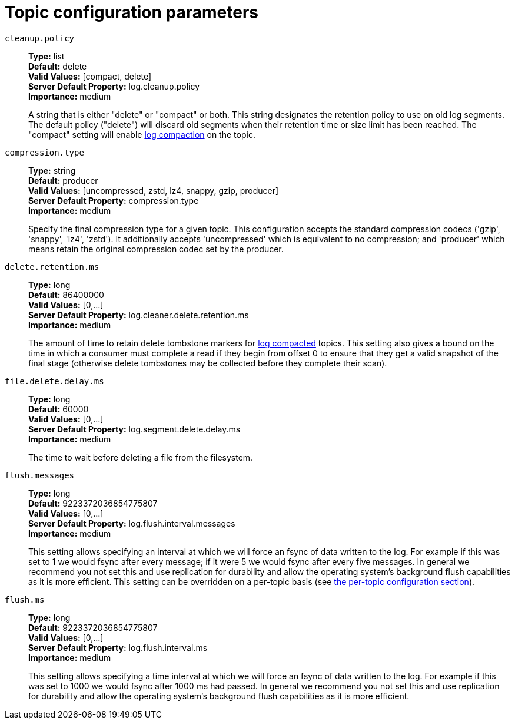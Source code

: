 // Module included in the following assemblies:
//
// assembly-overview.adoc
//
// THIS FILE IS AUTO-GENERATED. DO NOT EDIT BY HAND
// Run "make clean buildall" to regenerate.

[id='topic-configuration-parameters-{context}']
= Topic configuration parameters

`cleanup.policy`::
*Type:* list +
*Default:* delete +
*Valid Values:* [compact, delete] +
*Server Default Property:* log.cleanup.policy +
*Importance:* medium +
+
A string that is either "delete" or "compact" or both. This string designates the retention policy to use on old log segments. The default policy ("delete") will discard old segments when their retention time or size limit has been reached. The "compact" setting will enable https://kafka.apache.org/23/documentation.html#compaction[log compaction] on the topic.

`compression.type`::
*Type:* string +
*Default:* producer +
*Valid Values:* [uncompressed, zstd, lz4, snappy, gzip, producer] +
*Server Default Property:* compression.type +
*Importance:* medium +
+
Specify the final compression type for a given topic. This configuration accepts the standard compression codecs ('gzip', 'snappy', 'lz4', 'zstd'). It additionally accepts 'uncompressed' which is equivalent to no compression; and 'producer' which means retain the original compression codec set by the producer.

`delete.retention.ms`::
*Type:* long +
*Default:* 86400000 +
*Valid Values:* [0,...] +
*Server Default Property:* log.cleaner.delete.retention.ms +
*Importance:* medium +
+
The amount of time to retain delete tombstone markers for https://kafka.apache.org/23/documentation.html#compaction[log compacted] topics. This setting also gives a bound on the time in which a consumer must complete a read if they begin from offset 0 to ensure that they get a valid snapshot of the final stage (otherwise delete tombstones may be collected before they complete their scan).

`file.delete.delay.ms`::
*Type:* long +
*Default:* 60000 +
*Valid Values:* [0,...] +
*Server Default Property:* log.segment.delete.delay.ms +
*Importance:* medium +
+
The time to wait before deleting a file from the filesystem.

`flush.messages`::
*Type:* long +
*Default:* 9223372036854775807 +
*Valid Values:* [0,...] +
*Server Default Property:* log.flush.interval.messages +
*Importance:* medium +
+
This setting allows specifying an interval at which we will force an fsync of data written to the log. For example if this was set to 1 we would fsync after every message; if it were 5 we would fsync after every five messages. In general we recommend you not set this and use replication for durability and allow the operating system's background flush capabilities as it is more efficient. This setting can be overridden on a per-topic basis (see https://kafka.apache.org/23/documentation.html#topicconfigs[the per-topic configuration section]).

`flush.ms`::
*Type:* long +
*Default:* 9223372036854775807 +
*Valid Values:* [0,...] +
*Server Default Property:* log.flush.interval.ms +
*Importance:* medium +
+
This setting allows specifying a time interval at which we will force an fsync of data written to the log. For example if this was set to 1000 we would fsync after 1000 ms had passed. In general we recommend you not set this and use replication for durability and allow the operating system's background flush capabilities as it is more efficient.
